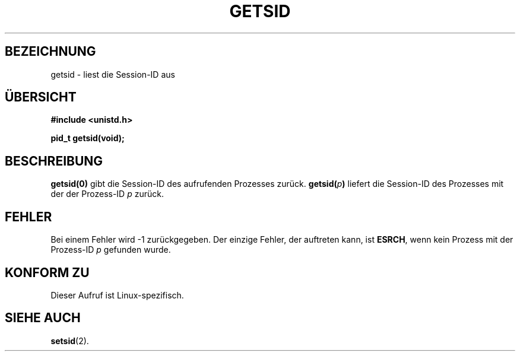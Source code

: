 .\" Copyright (C) 1996 Andries Brouwer (aeb@cwi.nl)
.\"
.\" This is free documentation; you can redistribute it and/or
.\" modify it under the terms of the GNU General Public License as
.\" published by the Free Software Foundation; either version 2 of
.\" the License, or (at your option) any later version.
.\"
.\" The GNU General Public License's references to "object code"
.\" and "executables" are to be interpreted as the output of any
.\" document formatting or typesetting system, including
.\" intermediate and printed output.
.\"
.\" This manual is distributed in the hope that it will be useful,
.\" but WITHOUT ANY WARRANTY; without even the implied warranty of
.\" MERCHANTABILITY or FITNESS FOR A PARTICULAR PURPOSE.  See the
.\" GNU General Public License for more details.
.\"
.\" You should have received a copy of the GNU General Public
.\" License along with this manual; if not, write to the Free
.\" Software Foundation, Inc., 675 Mass Ave, Cambridge, MA 02139,
.\" USA.
.\" Translated into german by Martin Schulze (joey@finlandia.infodrom.north.de)
.\"
.TH GETSID 2 "28. Juni 1996" "Linux 1.3.85" "Systemaufrufe"
.SH BEZEICHNUNG
getsid \- liest die Session-ID aus
.SH "ÜBERSICHT"
.B #include <unistd.h>
.sp
.B pid_t getsid(void);
.SH BESCHREIBUNG
.B getsid(0)
gibt die Session-ID des aufrufenden Prozesses zurück.
.BI getsid( p )
liefert die Session-ID des Prozesses mit der der Prozess-ID
.I p 
zurück.
.SH FEHLER
Bei einem Fehler wird \-1 zurückgegeben.  Der einzige Fehler, der
auftreten kann, ist
.BR ESRCH ,
wenn kein Prozess mit der Prozess-ID
.I p
gefunden wurde.
.SH "KONFORM ZU"
Dieser Aufruf ist Linux-spezifisch.
.SH "SIEHE AUCH"
.BR setsid (2).
